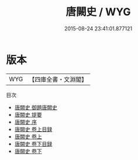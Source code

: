 #+TITLE: 唐闕史 / WYG
#+DATE: 2015-08-24 23:41:01.877121
* 版本
 |       WYG|【四庫全書・文淵閣】|
目次
 - [[file:KR3l0111_000.txt::000-1a][唐闕史 御題唐闕史]]
 - [[file:KR3l0111_000.txt::000-2a][唐闕史 提要]]
 - [[file:KR3l0111_000.txt::000-5a][唐闕史 序]]
 - [[file:KR3l0111_001.txt::001-1a][唐闕史 卷上目録]]
 - [[file:KR3l0111_001.txt::001-3a][唐闕史 卷上]]
 - [[file:KR3l0111_002.txt::002-1a][唐闕史 卷下目録]]
 - [[file:KR3l0111_002.txt::002-3a][唐闕史 卷下]]
